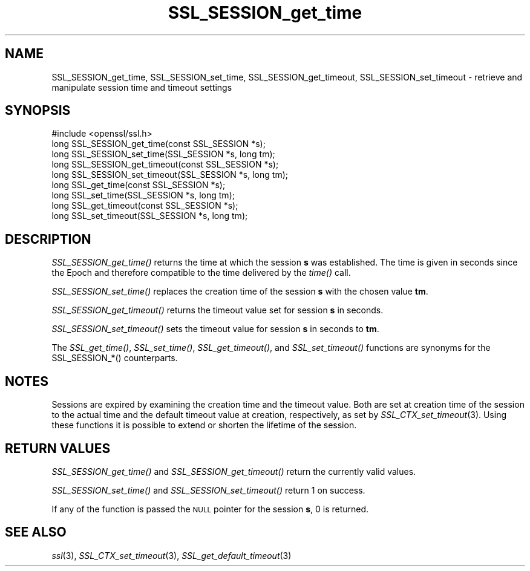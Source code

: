 .\" Automatically generated by Pod::Man 2.28 (Pod::Simple 3.28)
.\"
.\" Standard preamble:
.\" ========================================================================
.de Sp \" Vertical space (when we can't use .PP)
.if t .sp .5v
.if n .sp
..
.de Vb \" Begin verbatim text
.ft CW
.nf
.ne \\$1
..
.de Ve \" End verbatim text
.ft R
.fi
..
.\" Set up some character translations and predefined strings.  \*(-- will
.\" give an unbreakable dash, \*(PI will give pi, \*(L" will give a left
.\" double quote, and \*(R" will give a right double quote.  \*(C+ will
.\" give a nicer C++.  Capital omega is used to do unbreakable dashes and
.\" therefore won't be available.  \*(C` and \*(C' expand to `' in nroff,
.\" nothing in troff, for use with C<>.
.tr \(*W-
.ds C+ C\v'-.1v'\h'-1p'\s-2+\h'-1p'+\s0\v'.1v'\h'-1p'
.ie n \{\
.    ds -- \(*W-
.    ds PI pi
.    if (\n(.H=4u)&(1m=24u) .ds -- \(*W\h'-12u'\(*W\h'-12u'-\" diablo 10 pitch
.    if (\n(.H=4u)&(1m=20u) .ds -- \(*W\h'-12u'\(*W\h'-8u'-\"  diablo 12 pitch
.    ds L" ""
.    ds R" ""
.    ds C` ""
.    ds C' ""
'br\}
.el\{\
.    ds -- \|\(em\|
.    ds PI \(*p
.    ds L" ``
.    ds R" ''
.    ds C`
.    ds C'
'br\}
.\"
.\" Escape single quotes in literal strings from groff's Unicode transform.
.ie \n(.g .ds Aq \(aq
.el       .ds Aq '
.\"
.\" If the F register is turned on, we'll generate index entries on stderr for
.\" titles (.TH), headers (.SH), subsections (.SS), items (.Ip), and index
.\" entries marked with X<> in POD.  Of course, you'll have to process the
.\" output yourself in some meaningful fashion.
.\"
.\" Avoid warning from groff about undefined register 'F'.
.de IX
..
.nr rF 0
.if \n(.g .if rF .nr rF 1
.if (\n(rF:(\n(.g==0)) \{
.    if \nF \{
.        de IX
.        tm Index:\\$1\t\\n%\t"\\$2"
..
.        if !\nF==2 \{
.            nr % 0
.            nr F 2
.        \}
.    \}
.\}
.rr rF
.\"
.\" Accent mark definitions (@(#)ms.acc 1.5 88/02/08 SMI; from UCB 4.2).
.\" Fear.  Run.  Save yourself.  No user-serviceable parts.
.    \" fudge factors for nroff and troff
.if n \{\
.    ds #H 0
.    ds #V .8m
.    ds #F .3m
.    ds #[ \f1
.    ds #] \fP
.\}
.if t \{\
.    ds #H ((1u-(\\\\n(.fu%2u))*.13m)
.    ds #V .6m
.    ds #F 0
.    ds #[ \&
.    ds #] \&
.\}
.    \" simple accents for nroff and troff
.if n \{\
.    ds ' \&
.    ds ` \&
.    ds ^ \&
.    ds , \&
.    ds ~ ~
.    ds /
.\}
.if t \{\
.    ds ' \\k:\h'-(\\n(.wu*8/10-\*(#H)'\'\h"|\\n:u"
.    ds ` \\k:\h'-(\\n(.wu*8/10-\*(#H)'\`\h'|\\n:u'
.    ds ^ \\k:\h'-(\\n(.wu*10/11-\*(#H)'^\h'|\\n:u'
.    ds , \\k:\h'-(\\n(.wu*8/10)',\h'|\\n:u'
.    ds ~ \\k:\h'-(\\n(.wu-\*(#H-.1m)'~\h'|\\n:u'
.    ds / \\k:\h'-(\\n(.wu*8/10-\*(#H)'\z\(sl\h'|\\n:u'
.\}
.    \" troff and (daisy-wheel) nroff accents
.ds : \\k:\h'-(\\n(.wu*8/10-\*(#H+.1m+\*(#F)'\v'-\*(#V'\z.\h'.2m+\*(#F'.\h'|\\n:u'\v'\*(#V'
.ds 8 \h'\*(#H'\(*b\h'-\*(#H'
.ds o \\k:\h'-(\\n(.wu+\w'\(de'u-\*(#H)/2u'\v'-.3n'\*(#[\z\(de\v'.3n'\h'|\\n:u'\*(#]
.ds d- \h'\*(#H'\(pd\h'-\w'~'u'\v'-.25m'\f2\(hy\fP\v'.25m'\h'-\*(#H'
.ds D- D\\k:\h'-\w'D'u'\v'-.11m'\z\(hy\v'.11m'\h'|\\n:u'
.ds th \*(#[\v'.3m'\s+1I\s-1\v'-.3m'\h'-(\w'I'u*2/3)'\s-1o\s+1\*(#]
.ds Th \*(#[\s+2I\s-2\h'-\w'I'u*3/5'\v'-.3m'o\v'.3m'\*(#]
.ds ae a\h'-(\w'a'u*4/10)'e
.ds Ae A\h'-(\w'A'u*4/10)'E
.    \" corrections for vroff
.if v .ds ~ \\k:\h'-(\\n(.wu*9/10-\*(#H)'\s-2\u~\d\s+2\h'|\\n:u'
.if v .ds ^ \\k:\h'-(\\n(.wu*10/11-\*(#H)'\v'-.4m'^\v'.4m'\h'|\\n:u'
.    \" for low resolution devices (crt and lpr)
.if \n(.H>23 .if \n(.V>19 \
\{\
.    ds : e
.    ds 8 ss
.    ds o a
.    ds d- d\h'-1'\(ga
.    ds D- D\h'-1'\(hy
.    ds th \o'bp'
.    ds Th \o'LP'
.    ds ae ae
.    ds Ae AE
.\}
.rm #[ #] #H #V #F C
.\" ========================================================================
.\"
.IX Title "SSL_SESSION_get_time 3"
.TH SSL_SESSION_get_time 3 "2016-03-01" "1.0.2g" "OpenSSL"
.\" For nroff, turn off justification.  Always turn off hyphenation; it makes
.\" way too many mistakes in technical documents.
.if n .ad l
.nh
.SH "NAME"
SSL_SESSION_get_time, SSL_SESSION_set_time, SSL_SESSION_get_timeout, SSL_SESSION_set_timeout \- retrieve and manipulate session time and timeout settings
.SH "SYNOPSIS"
.IX Header "SYNOPSIS"
.Vb 1
\& #include <openssl/ssl.h>
\&
\& long SSL_SESSION_get_time(const SSL_SESSION *s);
\& long SSL_SESSION_set_time(SSL_SESSION *s, long tm);
\& long SSL_SESSION_get_timeout(const SSL_SESSION *s);
\& long SSL_SESSION_set_timeout(SSL_SESSION *s, long tm);
\&
\& long SSL_get_time(const SSL_SESSION *s);
\& long SSL_set_time(SSL_SESSION *s, long tm);
\& long SSL_get_timeout(const SSL_SESSION *s);
\& long SSL_set_timeout(SSL_SESSION *s, long tm);
.Ve
.SH "DESCRIPTION"
.IX Header "DESCRIPTION"
\&\fISSL_SESSION_get_time()\fR returns the time at which the session \fBs\fR was
established. The time is given in seconds since the Epoch and therefore
compatible to the time delivered by the \fItime()\fR call.
.PP
\&\fISSL_SESSION_set_time()\fR replaces the creation time of the session \fBs\fR with
the chosen value \fBtm\fR.
.PP
\&\fISSL_SESSION_get_timeout()\fR returns the timeout value set for session \fBs\fR
in seconds.
.PP
\&\fISSL_SESSION_set_timeout()\fR sets the timeout value for session \fBs\fR in seconds
to \fBtm\fR.
.PP
The \fISSL_get_time()\fR, \fISSL_set_time()\fR, \fISSL_get_timeout()\fR, and \fISSL_set_timeout()\fR
functions are synonyms for the SSL_SESSION_*() counterparts.
.SH "NOTES"
.IX Header "NOTES"
Sessions are expired by examining the creation time and the timeout value.
Both are set at creation time of the session to the actual time and the
default timeout value at creation, respectively, as set by
\&\fISSL_CTX_set_timeout\fR\|(3).
Using these functions it is possible to extend or shorten the lifetime
of the session.
.SH "RETURN VALUES"
.IX Header "RETURN VALUES"
\&\fISSL_SESSION_get_time()\fR and \fISSL_SESSION_get_timeout()\fR return the currently
valid values.
.PP
\&\fISSL_SESSION_set_time()\fR and \fISSL_SESSION_set_timeout()\fR return 1 on success.
.PP
If any of the function is passed the \s-1NULL\s0 pointer for the session \fBs\fR, 
0 is returned.
.SH "SEE ALSO"
.IX Header "SEE ALSO"
\&\fIssl\fR\|(3),
\&\fISSL_CTX_set_timeout\fR\|(3),
\&\fISSL_get_default_timeout\fR\|(3)
